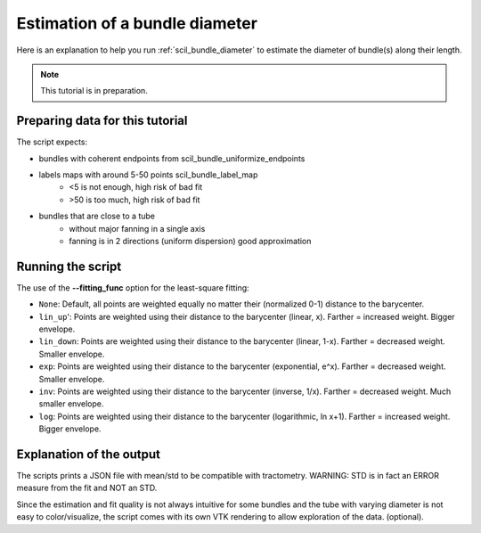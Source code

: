 Estimation of a bundle diameter
===============================

Here is an explanation to help you run :ref:`scil_bundle_diameter` to estimate the diameter of bundle(s) along their length.

.. note::
    This tutorial is in preparation.

Preparing data for this tutorial
********************************

The script expects:

- bundles with coherent endpoints from scil_bundle_uniformize_endpoints

- labels maps with around 5-50 points scil_bundle_label_map
    - <5 is not enough, high risk of bad fit

    - >50 is too much, high risk of bad fit
- bundles that are close to a tube
    - without major fanning in a single axis
    
    - fanning is in 2 directions (uniform dispersion) good approximation

Running the script
******************

The use of the **--fitting_func** option for the least-square fitting:

- ``None``: Default, all points are weighted equally no matter their (normalized 0-1) distance to the barycenter.
- ``lin_up``': Points are weighted using their distance to the barycenter (linear, x). Farther = increased weight. Bigger envelope.
- ``lin_down``: Points are weighted using their distance to the barycenter (linear, 1-x). Farther = decreased weight. Smaller envelope.
- ``exp``: Points are weighted using their distance to the barycenter (exponential, e^x). Farther = decreased weight. Smaller envelope.
- ``inv``: Points are weighted using their distance to the barycenter (inverse, 1/x). Farther = decreased weight. Much smaller envelope.
- ``log``: Points are weighted using their distance to the barycenter (logarithmic, ln x+1). Farther = increased weight. Bigger envelope.


Explanation of the output
*************************

The scripts prints a JSON file with mean/std to be compatible with tractometry.
WARNING: STD is in fact an ERROR measure from the fit and NOT an STD.

Since the estimation and fit quality is not always intuitive for some bundles
and the tube with varying diameter is not easy to color/visualize,
the script comes with its own VTK rendering to allow exploration of the data.
(optional).
